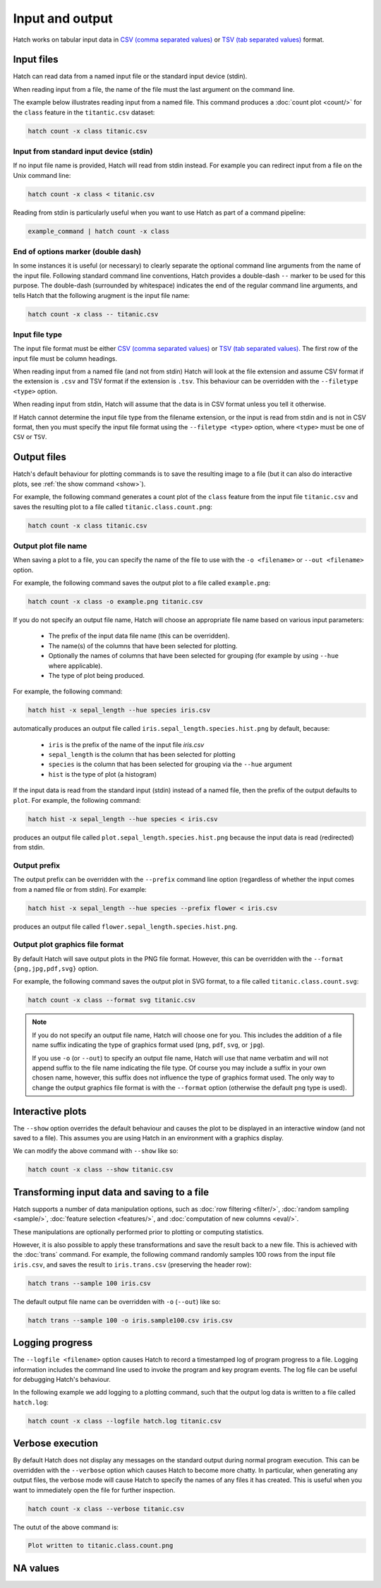 Input and output
*****************

Hatch works on tabular input data in `CSV (comma separated values) <https://en.wikipedia.org/wiki/Comma-separated_values>`_ or `TSV (tab separated values) <https://en.wikipedia.org/wiki/Tab-separated_values>`_ format.

.. _input_files:

Input files
===========

Hatch can read data from a named input file or the standard input device (stdin). 

When reading input from a file, the name of the file must the last argument on the command line.

The example below illustrates reading input from a named file. This command produces a :doc:`count plot <count/>` for the ``class`` feature in the ``titantic.csv`` dataset:

.. code-block:: bash

    hatch count -x class titanic.csv

Input from standard input device (stdin)
----------------------------------------

If no input file name is provided, Hatch will read from stdin instead. For example you can
redirect input from a file on the Unix command line:

.. code-block:: bash

    hatch count -x class < titanic.csv

Reading from stdin is particularly useful when you want to use Hatch as part of a command pipeline: 

.. code-block:: bash

    example_command | hatch count -x class

End of options marker (double dash)
-----------------------------------

In some instances it is useful (or necessary) to clearly separate the optional command line arguments from the name of the input file. Following standard command line conventions, Hatch provides a double-dash ``--``
marker to be used for this purpose. The double-dash (surrounded by whitespace) indicates the end of the regular command line arguments, and tells Hatch that the following arugment is the input file name:

.. code-block:: bash

    hatch count -x class -- titanic.csv

.. _filetype:

Input file type
---------------

The input file format must be either `CSV (comma separated values) <https://en.wikipedia.org/wiki/Comma-separated_values>`_ or `TSV (tab separated values) <https://en.wikipedia.org/wiki/Tab-separated_values>`_. The first row of the input file must be column headings.

When reading input from a named file (and not from stdin) Hatch will look at the file extension and assume CSV format if the extension is ``.csv`` and TSV format if the extension is ``.tsv``. This behaviour can be overridden with the
``--filetype <type>`` option. 

When reading input from stdin, Hatch will assume that the data is in CSV format unless you tell it otherwise.

If Hatch cannot determine the input file type from the filename extension, or the input is read from stdin and is not in CSV format, then you must specify the input file format using the ``--filetype <type>`` option, where ``<type>`` must be one of ``CSV`` or ``TSV``.

Output files 
============

Hatch's default behaviour for plotting commands is to save the resulting image to a file (but it can also do interactive plots, see :ref:`the show command <show>`).

For example, the following command generates a count plot of the ``class`` feature from the input file ``titanic.csv`` and saves the resulting plot to a file called ``titanic.class.count.png``:

.. code-block:: bash

    hatch count -x class titanic.csv


Output plot file name
---------------------

When saving a plot to a file, you can specify the name of the file to use with the ``-o <filename>`` or ``--out <filename>`` option. 

For example, the following command saves the output plot to a file called ``example.png``:

.. code-block:: bash

    hatch count -x class -o example.png titanic.csv

If you do not specify an output file name, Hatch will choose an appropriate file name based on various input parameters:

 * The prefix of the input data file name (this can be overridden).
 * The name(s) of the columns that have been selected for plotting.
 * Optionally the names of columns that have been selected for grouping (for example by using ``--hue`` where applicable).
 * The type of plot being produced.

For example, the following command:

.. code-block:: bash

    hatch hist -x sepal_length --hue species iris.csv

automatically produces an output file called ``iris.sepal_length.species.hist.png`` by default, because:

 * ``iris`` is the prefix of the name of the input file `iris.csv`
 * ``sepal_length`` is the column that has been selected for plotting
 * ``species`` is the column that has been selected for grouping via the ``--hue`` argument
 * ``hist`` is the type of plot (a histogram)

If the input data is read from the standard input (stdin) instead of a named file, then the prefix of the output defaults to ``plot``. For example, the following command:

.. code-block:: bash

    hatch hist -x sepal_length --hue species < iris.csv 

produces an output file called ``plot.sepal_length.species.hist.png`` because the input data is read (redirected) from stdin.

.. _prefix:

Output prefix
-------------

The output prefix can be overridden with the ``--prefix`` command line option (regardless of whether the input comes from a named file or from stdin). For example:

.. code-block:: bash

    hatch hist -x sepal_length --hue species --prefix flower < iris.csv

produces an output file called ``flower.sepal_length.species.hist.png``.

.. _format:

Output plot graphics file format 
--------------------------------

By default Hatch will save output plots in the PNG file format. However, this can be overridden with the ``--format {png,jpg,pdf,svg}`` option.

For example, the following command saves the output plot in SVG format, to a file called ``titanic.class.count.svg``:

.. code-block:: bash

    hatch count -x class --format svg titanic.csv

.. note::

    If you do not specify an output file name, Hatch will choose one for you. This includes the addition of a file name suffix indicating the type of graphics format used (``png``, ``pdf``, ``svg``, or ``jpg``). 

    If you use ``-o`` (or ``--out``) to specify an output file name, Hatch will use that name verbatim and will not append suffix to the file name indicating the file type. Of course you may include a suffix in your own chosen name, however, this suffix does not influence the type of graphics format used. The only way to change the output graphics file format is with the ``--format`` option (otherwise the default ``png`` type is used).

.. _show:

Interactive plots
=================

The ``--show`` option overrides the default behaviour and causes the plot to be displayed in an interactive window (and not saved to a file). This assumes you are using Hatch in an environment with a graphics display.

We can modify the above command with ``--show`` like so:

.. code-block:: bash

    hatch count -x class --show titanic.csv

.. _save:

Transforming input data and saving to a file
============================================

Hatch supports a number of data manipulation options, such as :doc:`row filtering <filter/>`, :doc:`random sampling <sample/>`, :doc:`feature selection <features/>`, and :doc:`computation of new columns <eval/>`.

These manipulations are optionally performed prior to plotting or computing statistics.

However, it is also possible to apply these transformations and save the result back to a new file. This is achieved with the :doc:`trans` command. For example, the following command randomly samples 100 rows
from the input file ``iris.csv``, and saves the result to ``iris.trans.csv`` (preserving the header row):

.. code-block:: bash

    hatch trans --sample 100 iris.csv

The default output file name can be overridden with ``-o`` (``--out``) like so: 

.. code-block:: bash

    hatch trans --sample 100 -o iris.sample100.csv iris.csv

.. _log:

Logging progress
================

The ``--logfile <filename>`` option causes Hatch to record a timestamped log of program progress to a file. Logging information includes the command line used to invoke the program and key program events.
The log file can be useful for debugging Hatch's behaviour.

In the following example we add logging to a plotting command, such that the output log data is written to a file called ``hatch.log``:

.. code-block:: bash

   hatch count -x class --logfile hatch.log titanic.csv

.. _verbose:

Verbose execution
=================

By default Hatch does not display any messages on the standard output during normal program execution. This can be overridden with 
the ``--verbose`` option which causes Hatch to become more chatty. In particular, when generating any output files, the verbose
mode will cause Hatch to specify the names of any files it has created. This is useful when you want to immediately open the file
for further inspection.

.. code-block:: bash

    hatch count -x class --verbose titanic.csv 

The outut of the above command is:

.. code-block:: text 

    Plot written to titanic.class.count.png

.. _navalues:

NA values
=========
